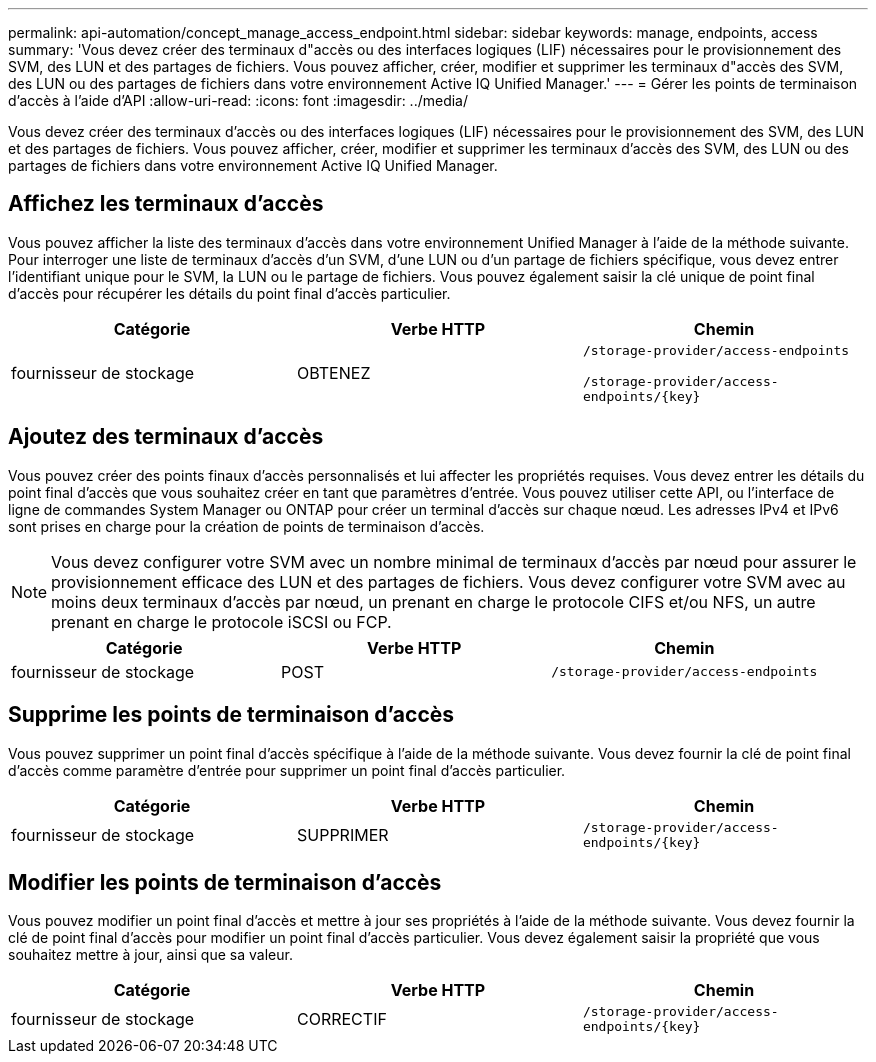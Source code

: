 ---
permalink: api-automation/concept_manage_access_endpoint.html 
sidebar: sidebar 
keywords: manage, endpoints, access 
summary: 'Vous devez créer des terminaux d"accès ou des interfaces logiques (LIF) nécessaires pour le provisionnement des SVM, des LUN et des partages de fichiers. Vous pouvez afficher, créer, modifier et supprimer les terminaux d"accès des SVM, des LUN ou des partages de fichiers dans votre environnement Active IQ Unified Manager.' 
---
= Gérer les points de terminaison d'accès à l'aide d'API
:allow-uri-read: 
:icons: font
:imagesdir: ../media/


[role="lead"]
Vous devez créer des terminaux d'accès ou des interfaces logiques (LIF) nécessaires pour le provisionnement des SVM, des LUN et des partages de fichiers. Vous pouvez afficher, créer, modifier et supprimer les terminaux d'accès des SVM, des LUN ou des partages de fichiers dans votre environnement Active IQ Unified Manager.



== Affichez les terminaux d'accès

Vous pouvez afficher la liste des terminaux d'accès dans votre environnement Unified Manager à l'aide de la méthode suivante. Pour interroger une liste de terminaux d'accès d'un SVM, d'une LUN ou d'un partage de fichiers spécifique, vous devez entrer l'identifiant unique pour le SVM, la LUN ou le partage de fichiers. Vous pouvez également saisir la clé unique de point final d'accès pour récupérer les détails du point final d'accès particulier.

[cols="3*"]
|===
| Catégorie | Verbe HTTP | Chemin 


 a| 
fournisseur de stockage
 a| 
OBTENEZ
 a| 
`/storage-provider/access-endpoints`

`/storage-provider/access-endpoints/\{key}`

|===


== Ajoutez des terminaux d'accès

Vous pouvez créer des points finaux d'accès personnalisés et lui affecter les propriétés requises. Vous devez entrer les détails du point final d'accès que vous souhaitez créer en tant que paramètres d'entrée. Vous pouvez utiliser cette API, ou l'interface de ligne de commandes System Manager ou ONTAP pour créer un terminal d'accès sur chaque nœud. Les adresses IPv4 et IPv6 sont prises en charge pour la création de points de terminaison d'accès.

[NOTE]
====
Vous devez configurer votre SVM avec un nombre minimal de terminaux d'accès par nœud pour assurer le provisionnement efficace des LUN et des partages de fichiers. Vous devez configurer votre SVM avec au moins deux terminaux d'accès par nœud, un prenant en charge le protocole CIFS et/ou NFS, un autre prenant en charge le protocole iSCSI ou FCP.

====
[cols="3*"]
|===
| Catégorie | Verbe HTTP | Chemin 


 a| 
fournisseur de stockage
 a| 
POST
 a| 
`/storage-provider/access-endpoints`

|===


== Supprime les points de terminaison d'accès

Vous pouvez supprimer un point final d'accès spécifique à l'aide de la méthode suivante. Vous devez fournir la clé de point final d'accès comme paramètre d'entrée pour supprimer un point final d'accès particulier.

[cols="3*"]
|===
| Catégorie | Verbe HTTP | Chemin 


 a| 
fournisseur de stockage
 a| 
SUPPRIMER
 a| 
`/storage-provider/access-endpoints/\{key}`

|===


== Modifier les points de terminaison d'accès

Vous pouvez modifier un point final d'accès et mettre à jour ses propriétés à l'aide de la méthode suivante. Vous devez fournir la clé de point final d'accès pour modifier un point final d'accès particulier. Vous devez également saisir la propriété que vous souhaitez mettre à jour, ainsi que sa valeur.

[cols="3*"]
|===
| Catégorie | Verbe HTTP | Chemin 


 a| 
fournisseur de stockage
 a| 
CORRECTIF
 a| 
`/storage-provider/access-endpoints/\{key}`

|===